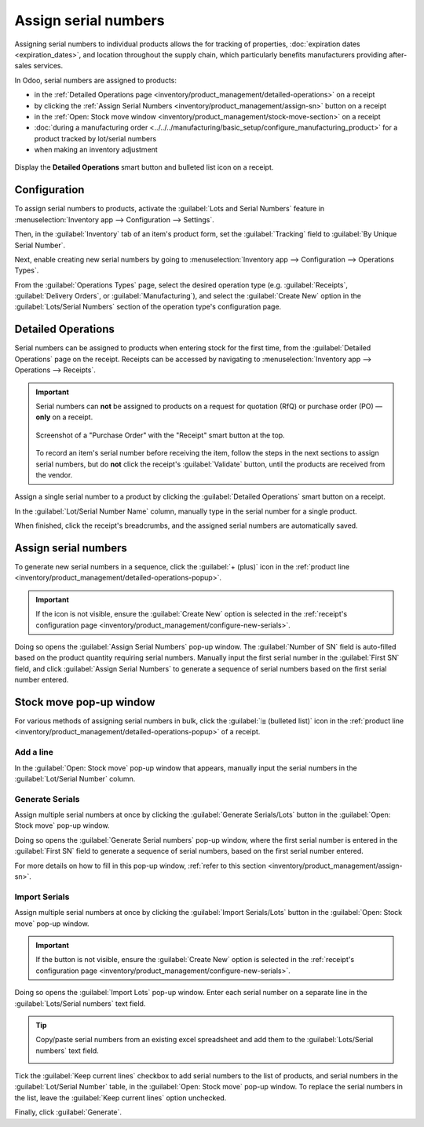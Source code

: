 =====================
Assign serial numbers
=====================

Assigning serial numbers to individual products allows the for tracking of properties,
:doc:`expiration dates <expiration_dates>`, and location throughout the supply chain, which
particularly benefits manufacturers providing after-sales services.

.. seealso::
   - `Odoo Tutorials: Serial Numbers <https://www.youtube.com/watch?v=ZP-gMz2X5AY>`_
   - :doc:`serial_numbers`

In Odoo, serial numbers are assigned to products:

- in the :ref:`Detailed Operations page <inventory/product_management/detailed-operations>` on a
  receipt
- by clicking the :ref:`Assign Serial Numbers <inventory/product_management/assign-sn>` button on a
  receipt
- in the :ref:`Open: Stock move window <inventory/product_management/stock-move-section>` on a
  receipt
- :doc:`during a manufacturing order
  <../../../manufacturing/basic_setup/configure_manufacturing_product>` for a product tracked by
  lot/serial numbers
- when making an inventory adjustment

.. _inventory/product_management/detailed-operations-popup:

.. figure:: create_sn/assign-serial-numbers.png
   :align: center
   :alt: Display the Detailed Operations smart button and bulleted list icon on a receipt.

   Display the **Detailed Operations** smart button and bulleted list icon on a receipt.

Configuration
=============

To assign serial numbers to products, activate the :guilabel:`Lots and Serial Numbers` feature in
:menuselection:`Inventory app --> Configuration --> Settings`.

Then, in the :guilabel:`Inventory` tab of an item's product form, set the :guilabel:`Tracking` field
to :guilabel:`By Unique Serial Number`.

.. seealso::
   - :ref:`Enable serial numbers <inventory/product_management/enable-lots>`
   - :ref:`Track products by serial numbers <inventory/product_management/configure-lots>`

.. _inventory/product_management/configure-new-serials:

Next, enable creating new serial numbers by going to :menuselection:`Inventory app --> Configuration
--> Operations Types`.

From the :guilabel:`Operations Types` page, select the desired operation type (e.g.
:guilabel:`Receipts`, :guilabel:`Delivery Orders`, or :guilabel:`Manufacturing`), and select the
:guilabel:`Create New` option in the :guilabel:`Lots/Serial Numbers` section of the operation type's
configuration page.

.. image:: create_sn/create-new.png
   :align: center
   :alt: Show "Create New" option is selected on the Receipts operation type.

.. _inventory/product_management/detailed-operations:

Detailed Operations
===================

Serial numbers can be assigned to products when entering stock for the first time, from the
:guilabel:`Detailed Operations` page on the receipt. Receipts can be accessed by navigating to
:menuselection:`Inventory app --> Operations --> Receipts`.

.. important::
   Serial numbers can **not** be assigned to products on a request for quotation (RfQ) or purchase
   order (PO) — **only** on a receipt.

   .. figure:: create_sn/purchase-order-or-receipt.png
      :align: center
      :alt: Show the purchase order and the Receipt smart button

      Screenshot of a "Purchase Order" with the "Receipt" smart button at the top.

   To record an item's serial number before receiving the item, follow the steps in the next
   sections to assign serial numbers, but do **not** click the receipt's :guilabel:`Validate`
   button, until the products are received from the vendor.

Assign a single serial number to a product by clicking the :guilabel:`Detailed Operations` smart
button on a receipt.

In the :guilabel:`Lot/Serial Number Name` column, manually type in the serial number for a single
product.

.. image:: create_sn/add-a-line.png
   :align: center
   :alt: Add a line on the Detailed Operations page to assign serial numbers.

When finished, click the receipt's breadcrumbs, and the assigned serial numbers are automatically
saved.

.. _inventory/product_management/assign-sn:

Assign serial numbers
=====================

To generate new serial numbers in a sequence, click the :guilabel:`+ (plus)` icon in the
:ref:`product line <inventory/product_management/detailed-operations-popup>`.

.. image:: create_sn/plus-icon.png
   :align: center
   :alt: Show the plus icon in the product line.

.. important::
   If the icon is not visible, ensure the :guilabel:`Create New` option is selected in the
   :ref:`receipt's configuration page <inventory/product_management/configure-new-serials>`.

Doing so opens the :guilabel:`Assign Serial Numbers` pop-up window. The :guilabel:`Number of SN`
field is auto-filled based on the product quantity requiring serial numbers. Manually input the
first serial number in the :guilabel:`First SN` field, and click :guilabel:`Assign Serial Numbers`
to generate a sequence of serial numbers based on the first serial number entered.

.. image:: create_sn/assign-numbers-in-sequence.png
   :align: center
   :alt: Show Assign Serial numbers pop-up.

.. _inventory/product_management/stock-move-section:

Stock move pop-up window
========================

For various methods of assigning serial numbers in bulk, click the :guilabel:`⦙≣ (bulleted list)`
icon in the :ref:`product line <inventory/product_management/detailed-operations-popup>` of a
receipt.

Add a line
----------

In the :guilabel:`Open: Stock move` pop-up window that appears, manually input the serial numbers in
the :guilabel:`Lot/Serial Number` column.

.. image:: create_sn/add-a-line-stock-move.png
   :align: center
   :alt: Add a line on the Stock move pop-up.

Generate Serials
----------------

Assign multiple serial numbers at once by clicking the :guilabel:`Generate Serials/Lots` button in
the :guilabel:`Open: Stock move` pop-up window.

.. image:: create_sn/generate-serials.png
   :align: center
   :alt: Show generate serials button.

Doing so opens the :guilabel:`Generate Serial numbers` pop-up window, where the first serial number
is entered in the :guilabel:`First SN` field to generate a sequence of serial numbers, based on the
first serial number entered.

For more details on how to fill in this pop-up window, :ref:`refer to this section
<inventory/product_management/assign-sn>`.

Import Serials
--------------

Assign multiple serial numbers at once by clicking the :guilabel:`Import Serials/Lots` button in the
:guilabel:`Open: Stock move` pop-up window.

.. important::
   If the button is not visible, ensure the :guilabel:`Create New` option is selected in the
   :ref:`receipt's configuration page <inventory/product_management/configure-new-serials>`.

Doing so opens the :guilabel:`Import Lots` pop-up window. Enter each serial number on a separate
line in the :guilabel:`Lots/Serial numbers` text field.

.. tip::
   Copy/paste serial numbers from an existing excel spreadsheet and add them to the
   :guilabel:`Lots/Serial numbers` text field.

   .. image:: create_sn/copy-from-excel.png
      :align: center
      :alt: Show excel sheet to copy serial numbers from.

Tick the :guilabel:`Keep current lines` checkbox to add serial numbers to the list of products, and
serial numbers in the :guilabel:`Lot/Serial Number` table, in the :guilabel:`Open: Stock move`
pop-up window. To replace the serial numbers in the list, leave the :guilabel:`Keep current lines`
option unchecked.

Finally, click :guilabel:`Generate`.

.. example::
   For a receipt with a :guilabel:`Demand` of `3.00` products, one product has already been assigned
   a serial number in the :guilabel:`Open: Stock move` pop-up window.

   So, in the :guilabel:`Import Lots` pop-up window, two serial numbers, `124` and `125` are
   assigned to the remaining products by entering the following in the :guilabel:`Lots/Serial
   numbers` input field:

   .. code-block::

      124
      125

   The :guilabel:`Keep current lines` option is selected to add these two serial numbers **in
   addition** to the serial number, `123`, that has already been assigned.

   .. image:: create_sn/import-serial.png
      :align: center
      :alt: Show example of correctly inputting serial numbers in the text field.
